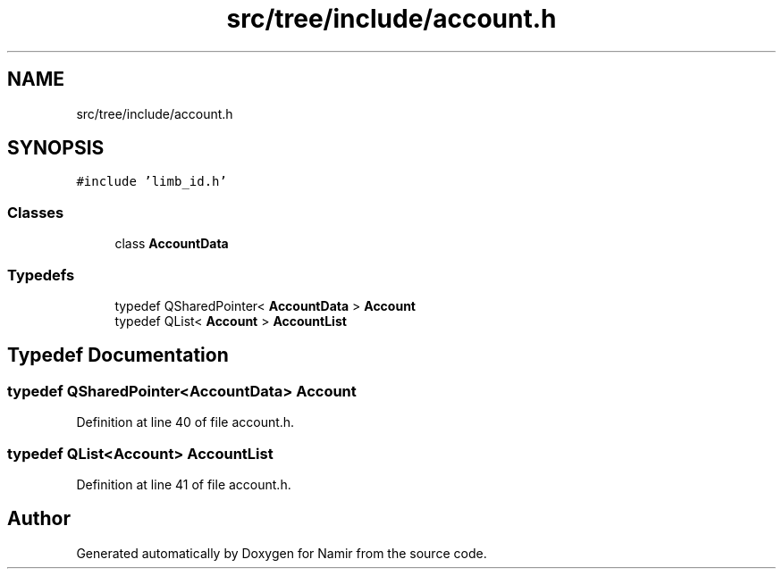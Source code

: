 .TH "src/tree/include/account.h" 3 "Wed Mar 15 2023" "Namir" \" -*- nroff -*-
.ad l
.nh
.SH NAME
src/tree/include/account.h
.SH SYNOPSIS
.br
.PP
\fC#include 'limb_id\&.h'\fP
.br

.SS "Classes"

.in +1c
.ti -1c
.RI "class \fBAccountData\fP"
.br
.in -1c
.SS "Typedefs"

.in +1c
.ti -1c
.RI "typedef QSharedPointer< \fBAccountData\fP > \fBAccount\fP"
.br
.ti -1c
.RI "typedef QList< \fBAccount\fP > \fBAccountList\fP"
.br
.in -1c
.SH "Typedef Documentation"
.PP 
.SS "typedef QSharedPointer<\fBAccountData\fP> \fBAccount\fP"

.PP
Definition at line 40 of file account\&.h\&.
.SS "typedef QList<\fBAccount\fP> \fBAccountList\fP"

.PP
Definition at line 41 of file account\&.h\&.
.SH "Author"
.PP 
Generated automatically by Doxygen for Namir from the source code\&.
